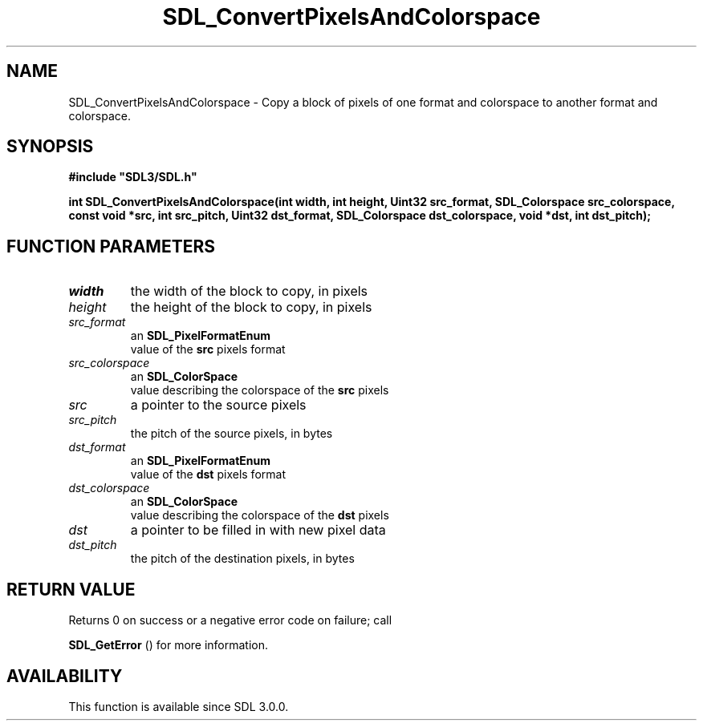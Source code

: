.\" This manpage content is licensed under Creative Commons
.\"  Attribution 4.0 International (CC BY 4.0)
.\"   https://creativecommons.org/licenses/by/4.0/
.\" This manpage was generated from SDL's wiki page for SDL_ConvertPixelsAndColorspace:
.\"   https://wiki.libsdl.org/SDL_ConvertPixelsAndColorspace
.\" Generated with SDL/build-scripts/wikiheaders.pl
.\"  revision SDL-prerelease-3.0.0-3638-g5e1d9d19a
.\" Please report issues in this manpage's content at:
.\"   https://github.com/libsdl-org/sdlwiki/issues/new
.\" Please report issues in the generation of this manpage from the wiki at:
.\"   https://github.com/libsdl-org/SDL/issues/new?title=Misgenerated%20manpage%20for%20SDL_ConvertPixelsAndColorspace
.\" SDL can be found at https://libsdl.org/
.de URL
\$2 \(laURL: \$1 \(ra\$3
..
.if \n[.g] .mso www.tmac
.TH SDL_ConvertPixelsAndColorspace 3 "SDL 3.0.0" "SDL" "SDL3 FUNCTIONS"
.SH NAME
SDL_ConvertPixelsAndColorspace \- Copy a block of pixels of one format and colorspace to another format and colorspace\[char46]
.SH SYNOPSIS
.nf
.B #include \(dqSDL3/SDL.h\(dq
.PP
.BI "int SDL_ConvertPixelsAndColorspace(int width, int height, Uint32 src_format, SDL_Colorspace src_colorspace, const void *src, int src_pitch, Uint32 dst_format, SDL_Colorspace dst_colorspace, void *dst, int dst_pitch);
.fi
.SH FUNCTION PARAMETERS
.TP
.I width
the width of the block to copy, in pixels
.TP
.I height
the height of the block to copy, in pixels
.TP
.I src_format
an 
.BR SDL_PixelFormatEnum
 value of the
.BR src
pixels format
.TP
.I src_colorspace
an 
.BR SDL_ColorSpace
 value describing the colorspace of the
.BR src
pixels
.TP
.I src
a pointer to the source pixels
.TP
.I src_pitch
the pitch of the source pixels, in bytes
.TP
.I dst_format
an 
.BR SDL_PixelFormatEnum
 value of the
.BR dst
pixels format
.TP
.I dst_colorspace
an 
.BR SDL_ColorSpace
 value describing the colorspace of the
.BR dst
pixels
.TP
.I dst
a pointer to be filled in with new pixel data
.TP
.I dst_pitch
the pitch of the destination pixels, in bytes
.SH RETURN VALUE
Returns 0 on success or a negative error code on failure; call

.BR SDL_GetError
() for more information\[char46]

.SH AVAILABILITY
This function is available since SDL 3\[char46]0\[char46]0\[char46]

